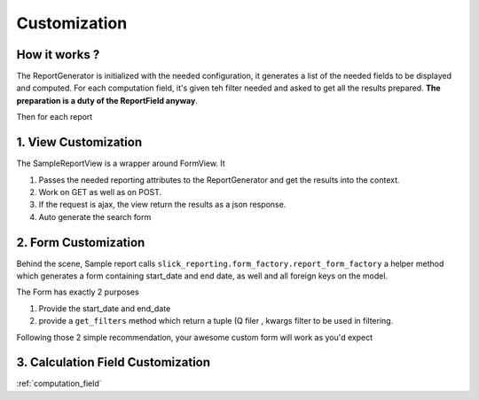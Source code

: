 .. _customization:

Customization
==============

How it works ?
--------------
The ReportGenerator is initialized with the needed configuration,
it generates a list of the needed fields to be displayed and computed.
For each computation field, it's given teh filter needed and
asked to get all the results prepared. **The preparation is a duty of the ReportField anyway**.

Then for each report


1. View Customization
---------------------
The SampleReportView is a wrapper around FormView. It

1. Passes the needed reporting attributes to the ReportGenerator and get the results into the context.
2. Work on GET as well as on POST.
3. If the request is ajax, the view return the results as a json response.
4. Auto generate the search form

2. Form Customization
---------------------
Behind the scene, Sample report calls ``slick_reporting.form_factory.report_form_factory``
a helper method which generates a form containing start_date and end date, as well and all foreign keys on the model.

The Form has exactly 2 purposes

1. Provide the start_date and end_date
2. provide a ``get_filters`` method which return a tuple (Q filer , kwargs filter to be used in filtering.

Following those 2 simple recommendation, your awesome custom form will work as you'd expect


3. Calculation Field Customization
----------------------------------

:ref:`computation_field`

